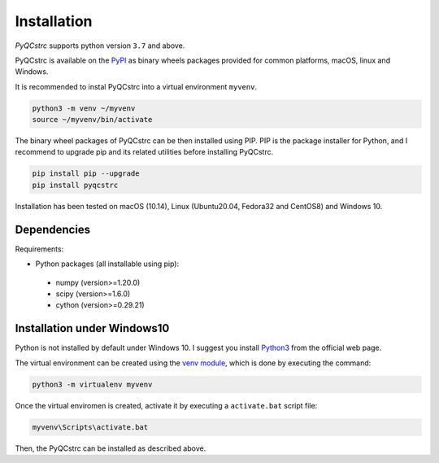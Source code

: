 Installation
============
*PyQCstrc* supports python version ``3.7`` and above.

PyQCstrc is available on the `PyPI <https://pypi.python.org/pypi/pyqcstrc>`_ as binary wheels packages provided for common platforms, macOS, linux and Windows.

It is recommended to instal PyQCstrc into a virtual environment ``myvenv``.

.. code-block:: bash

   python3 -m venv ~/myvenv
   source ~/myvenv/bin/activate

The binary wheel packages of PyQCstrc can be then installed using PIP. PIP is the package installer for Python, and I recommend to upgrade pip and its related utilities before installing PyQCstrc.

.. code-block:: bash

   pip install pip --upgrade
   pip install pyqcstrc

Installation has been tested on macOS (10.14), Linux (Ubuntu20.04, Fedora32 and CentOS8) and Windows 10.

Dependencies
------------
Requirements:

* Python packages (all installable using pip):

 * numpy (version>=1.20.0)
 * scipy (version>=1.6.0)
 * cython (version>=0.29.21)


Installation under Windows10
----------------------------
Python is not installed by default under Windows 10. I suggest you install `Python3 <http://python.org>`_ from the official web page.

The virtual environment can be created using the `venv module <https://docs.python.org/3/library/venv.html>`_, which is done by executing the command:

.. code-block:: bash

    python3 -m virtualenv myvenv

Once the virtual enviromen is created, activate it by executing a ``activate.bat`` script file:

.. code-block::

    myvenv\Scripts\activate.bat
    
Then, the PyQCstrc can be installed as described above.
